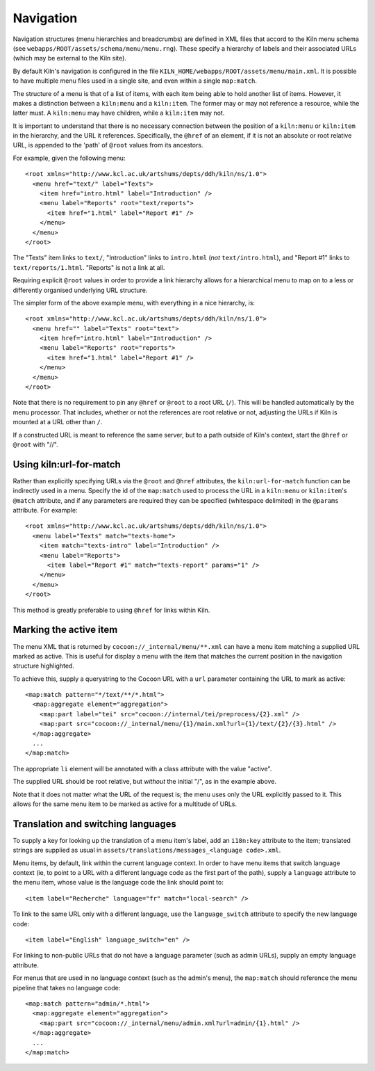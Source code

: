 .. _navigation:

Navigation
==========

Navigation structures (menu hierarchies and breadcrumbs) are defined
in XML files that accord to the Kiln menu schema (see
``webapps/ROOT/assets/schema/menu/menu.rng``). These specify a
hierarchy of labels and their associated URLs (which may be external
to the Kiln site).

By default Kiln's navigation is configured in the file
``KILN_HOME/webapps/ROOT/assets/menu/main.xml``. It is possible to
have multiple menu files used in a single site, and even within a
single ``map:match``.

The structure of a menu is that of a list of items, with each item
being able to hold another list of items. However, it makes a
distinction between a ``kiln:menu`` and a ``kiln:item``. The former
may or may not reference a resource, while the latter must. A
``kiln:menu`` may have children, while a ``kiln:item`` may not.

It is important to understand that there is no necessary connection
between the position of a ``kiln:menu`` or ``kiln:item`` in the
hierarchy, and the URL it references. Specifically, the ``@href`` of
an element, if it is not an absolute or root relative URL, is appended
to the 'path' of ``@root`` values from its ancestors.

For example, given the following menu::

    <root xmlns="http://www.kcl.ac.uk/artshums/depts/ddh/kiln/ns/1.0">
      <menu href="text/" label="Texts">
        <item href="intro.html" label="Introduction" />
        <menu label="Reports" root="text/reports">
          <item href="1.html" label="Report #1" />
        </menu>
      </menu>
    </root>

The "Texts" item links to ``text/``, "Introduction" links to
``intro.html`` (*not* ``text/intro.html``), and "Report #1" links to
``text/reports/1.html``. "Reports" is not a link at all.

Requiring explicit ``@root`` values in order to provide a link
hierarchy allows for a hierarchical menu to map on to a less or
differently organised underlying URL structure.

The simpler form of the above example menu, with everything in a nice
hierarchy, is::

    <root xmlns="http://www.kcl.ac.uk/artshums/depts/ddh/kiln/ns/1.0">
      <menu href="" label="Texts" root="text">
        <item href="intro.html" label="Introduction" />
        <menu label="Reports" root="reports">
          <item href="1.html" label="Report #1" />
        </menu>
      </menu>
    </root>

Note that there is no requirement to pin any ``@href`` or ``@root`` to
a root URL (``/``). This will be handled automatically by the menu
processor. That includes, whether or not the references are root
relative or not, adjusting the URLs if Kiln is mounted at a URL other
than ``/``.

If a constructed URL is meant to reference the same server, but to a
path outside of Kiln's context, start the ``@href`` or ``@root`` with
"//".


Using kiln:url-for-match
------------------------

Rather than explicitly specifying URLs via the ``@root`` and ``@href``
attributes, the ``kiln:url-for-match`` function can be indirectly used
in a menu. Specify the id of the ``map:match`` used to process the URL
in a ``kiln:menu`` or ``kiln:item``\'s ``@match`` attribute, and if
any parameters are required they can be specified (whitespace
delimited) in the ``@params`` attribute. For example::

  <root xmlns="http://www.kcl.ac.uk/artshums/depts/ddh/kiln/ns/1.0">
    <menu label="Texts" match="texts-home">
      <item match="texts-intro" label="Introduction" />
      <menu label="Reports">
        <item label="Report #1" match="texts-report" params="1" />
      </menu>
    </menu>
  </root>

This method is greatly preferable to using ``@href`` for links within
Kiln.


Marking the active item
-----------------------

The menu XML that is returned by ``cocoon://_internal/menu/**.xml``
can have a menu item matching a supplied URL marked as active. This is
useful for display a menu with the item that matches the current
position in the navigation structure highlighted.

To achieve this, supply a querystring to the Cocoon URL with a ``url``
parameter containing the URL to mark as active::

    <map:match pattern="*/text/**/*.html">
      <map:aggregate element="aggregation">
        <map:part label="tei" src="cocoon://internal/tei/preprocess/{2}.xml" />
        <map:part src="cocoon://_internal/menu/{1}/main.xml?url={1}/text/{2}/{3}.html" />
      </map:aggregate>
      ...
    </map:match>

The appropriate ``li`` element will be annotated with a class
attribute with the value "active".

The supplied URL should be root relative, but *without* the initial
"/", as in the example above.

Note that it does not matter what the URL of the request is; the menu
uses only the URL explicitly passed to it. This allows for the same
menu item to be marked as active for a multitude of URLs.


Translation and switching languages
-----------------------------------

To supply a key for looking up the translation of a menu item's label,
add an ``i18n:key`` attribute to the item; translated strings are
supplied as usual in ``assets/translations/messages_<language
code>.xml``.

Menu items, by default, link within the current language context. In
order to have menu items that switch language context (ie, to point to
a URL with a different language code as the first part of the path),
supply a ``language`` attribute to the menu item, whose value is the
language code the link should point to::

  <item label="Recherche" language="fr" match="local-search" />

To link to the same URL only with a different language, use the
``language_switch`` attribute to specify the new language code::

  <item label="English" language_switch="en" />

For linking to non-public URLs that do not have a language parameter
(such as admin URLs), supply an empty language attribute.

For menus that are used in no language context (such as the admin's
menu), the ``map:match`` should reference the menu pipeline that takes
no language code::

  <map:match pattern="admin/*.html">
    <map:aggregate element="aggregation">
      <map:part src="cocoon://_internal/menu/admin.xml?url=admin/{1}.html" />
    </map:aggregate>
    ...
  </map:match>
